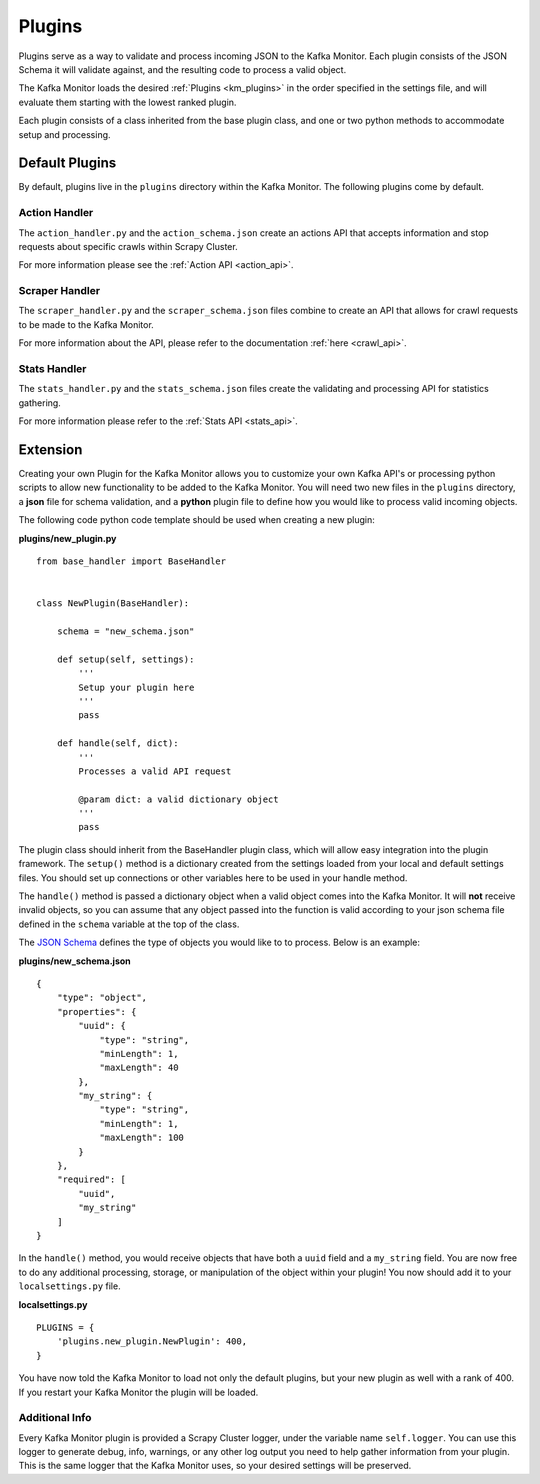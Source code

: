 Plugins
=======

Plugins serve as a way to validate and process incoming JSON to the Kafka Monitor. Each plugin consists of the JSON Schema it will validate against, and the resulting code to process a valid object.

The Kafka Monitor loads the desired :ref:`Plugins <km_plugins>` in the order specified in the settings file, and will evaluate them starting with the lowest ranked plugin.

Each plugin consists of a class inherited from the base plugin class, and one or two python methods to accommodate setup and processing.

Default Plugins
---------------

By default, plugins live in the ``plugins`` directory within the Kafka Monitor. The following plugins come by default.

Action Handler
^^^^^^^^^^^^^^

The ``action_handler.py`` and the ``action_schema.json`` create an actions API that accepts information and stop requests about specific crawls within Scrapy Cluster.

For more information please see the :ref:`Action API <action_api>`.

Scraper Handler
^^^^^^^^^^^^^^^

The ``scraper_handler.py`` and the ``scraper_schema.json`` files combine to create an API that allows for crawl requests to be made to the Kafka Monitor.

For more information about the API, please refer to the documentation :ref:`here <crawl_api>`.

Stats Handler
^^^^^^^^^^^^^

The ``stats_handler.py`` and the ``stats_schema.json`` files create the validating and processing API for statistics gathering.

For more information please refer to the :ref:`Stats API <stats_api>`.


.. _km_extension:

Extension
---------

Creating your own Plugin for the Kafka Monitor allows you to customize your own Kafka API's or processing python scripts to allow new functionality to be added to the Kafka Monitor. You will need two new files in the ``plugins`` directory, a **json** file for schema validation, and a **python** plugin file to define how you would like to process valid incoming objects.

The following code python code template should be used when creating a new plugin:

**plugins/new_plugin.py**

::

    from base_handler import BaseHandler


    class NewPlugin(BaseHandler):

        schema = "new_schema.json"

        def setup(self, settings):
            '''
            Setup your plugin here
            '''
            pass

        def handle(self, dict):
            '''
            Processes a valid API request

            @param dict: a valid dictionary object
            '''
            pass

The plugin class should inherit from the BaseHandler plugin class, which will allow easy integration into the plugin framework. The ``setup()`` method is a dictionary created from the settings loaded from your local and default settings files. You should set up connections or other variables here to be used in your handle method.

The ``handle()`` method is passed a dictionary object when a valid object comes into the Kafka Monitor. It will **not** receive invalid objects, so you can assume that any object passed into the function is valid according to your json schema file defined in the ``schema`` variable at the top of the class.

The `JSON Schema <http://spacetelescope.github.io/understanding-json-schema/>`_ defines the type of objects you would like to to process. Below is an example:

**plugins/new_schema.json**

::

    {
        "type": "object",
        "properties": {
            "uuid": {
                "type": "string",
                "minLength": 1,
                "maxLength": 40
            },
            "my_string": {
                "type": "string",
                "minLength": 1,
                "maxLength": 100
            }
        },
        "required": [
            "uuid",
            "my_string"
        ]
    }

In the ``handle()`` method, you would receive objects that have both a ``uuid`` field and a ``my_string`` field. You are now free to do any additional processing, storage, or manipulation of the object within your plugin! You now should add it to your ``localsettings.py`` file.

**localsettings.py**

::

    PLUGINS = {
        'plugins.new_plugin.NewPlugin': 400,
    }

You have now told the Kafka Monitor to load not only the default plugins, but your new plugin as well with a rank of 400. If you restart your Kafka Monitor the plugin will be loaded.

Additional Info
^^^^^^^^^^^^^^^

Every Kafka Monitor plugin is provided a Scrapy Cluster logger, under the variable name ``self.logger``. You can use this logger to generate debug, info, warnings, or any other log output you need to help gather information from your plugin. This is the same logger that the Kafka Monitor uses, so your desired settings will be preserved.
